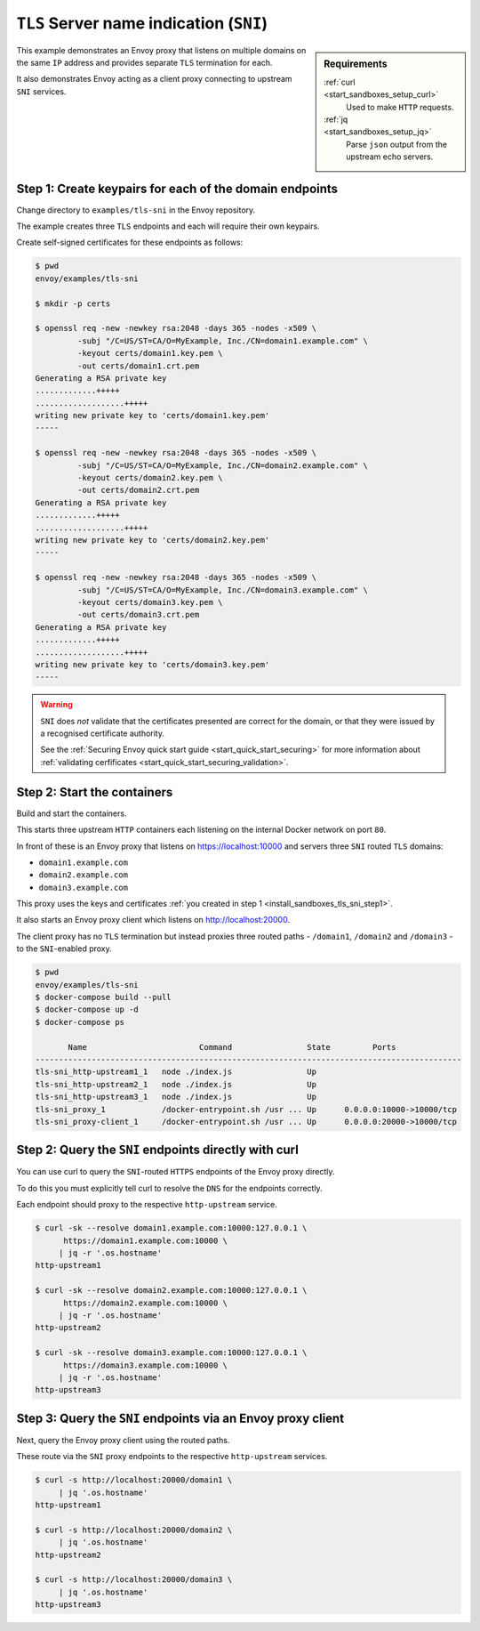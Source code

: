 .. _install_sandboxes_tls_sni:

``TLS`` Server name indication (``SNI``)
========================================

.. sidebar:: Requirements

   .. include:: _include/docker-env-setup-link.rst

   :ref:`curl <start_sandboxes_setup_curl>`
	Used to make ``HTTP`` requests.

   :ref:`jq <start_sandboxes_setup_jq>`
	Parse ``json`` output from the upstream echo servers.

This example demonstrates an Envoy proxy that listens on multiple domains
on the same ``IP`` address and provides separate ``TLS`` termination for each.

It also demonstrates Envoy acting as a client proxy connecting to upstream
``SNI`` services.

.. _install_sandboxes_tls_sni_step1:

Step 1: Create keypairs for each of the domain endpoints
********************************************************

Change directory to ``examples/tls-sni`` in the Envoy repository.

The example creates three ``TLS`` endpoints and each will require their own
keypairs.

Create self-signed certificates for these endpoints as follows:

.. code-block:: console

   $ pwd
   envoy/examples/tls-sni

   $ mkdir -p certs

   $ openssl req -new -newkey rsa:2048 -days 365 -nodes -x509 \
	    -subj "/C=US/ST=CA/O=MyExample, Inc./CN=domain1.example.com" \
	    -keyout certs/domain1.key.pem \
	    -out certs/domain1.crt.pem
   Generating a RSA private key
   .............+++++
   ...................+++++
   writing new private key to 'certs/domain1.key.pem'
   -----

   $ openssl req -new -newkey rsa:2048 -days 365 -nodes -x509 \
	    -subj "/C=US/ST=CA/O=MyExample, Inc./CN=domain2.example.com" \
	    -keyout certs/domain2.key.pem \
	    -out certs/domain2.crt.pem
   Generating a RSA private key
   .............+++++
   ...................+++++
   writing new private key to 'certs/domain2.key.pem'
   -----

   $ openssl req -new -newkey rsa:2048 -days 365 -nodes -x509 \
	    -subj "/C=US/ST=CA/O=MyExample, Inc./CN=domain3.example.com" \
	    -keyout certs/domain3.key.pem \
	    -out certs/domain3.crt.pem
   Generating a RSA private key
   .............+++++
   ...................+++++
   writing new private key to 'certs/domain3.key.pem'
   -----

.. warning::

   ``SNI`` does *not* validate that the certificates presented are correct for the domain, or that they
   were issued by a recognised certificate authority.

   See the :ref:`Securing Envoy quick start guide <start_quick_start_securing>` for more information about
   :ref:`validating cerfificates <start_quick_start_securing_validation>`.

.. _install_sandboxes_tls_sni_step2:

Step 2: Start the containers
****************************

Build and start the containers.

This starts three upstream ``HTTP`` containers each listening on the internal Docker network on port ``80``.

In front of these is an Envoy proxy that listens on https://localhost:10000 and servers three ``SNI`` routed
``TLS`` domains:

- ``domain1.example.com``
- ``domain2.example.com``
- ``domain3.example.com``

This proxy uses the keys and certificates :ref:`you created in step 1 <install_sandboxes_tls_sni_step1>`.

It also starts an Envoy proxy client which listens on http://localhost:20000.

The client proxy has no ``TLS`` termination but instead proxies three routed paths -
``/domain1``, ``/domain2`` and ``/domain3`` - to the ``SNI``-enabled proxy.

.. code-block:: console

   $ pwd
   envoy/examples/tls-sni
   $ docker-compose build --pull
   $ docker-compose up -d
   $ docker-compose ps

          Name                        Command                State         Ports
   -------------------------------------------------------------------------------------------
   tls-sni_http-upstream1_1   node ./index.js                Up
   tls-sni_http-upstream2_1   node ./index.js                Up
   tls-sni_http-upstream3_1   node ./index.js                Up
   tls-sni_proxy_1            /docker-entrypoint.sh /usr ... Up      0.0.0.0:10000->10000/tcp
   tls-sni_proxy-client_1     /docker-entrypoint.sh /usr ... Up      0.0.0.0:20000->10000/tcp

Step 2: Query the ``SNI`` endpoints directly with curl
******************************************************

You can use curl to query the ``SNI``-routed ``HTTPS`` endpoints of the Envoy proxy directly.

To do this you must explicitly tell curl to resolve the ``DNS`` for the endpoints correctly.

Each endpoint should proxy to the respective ``http-upstream`` service.

.. code-block:: console

   $ curl -sk --resolve domain1.example.com:10000:127.0.0.1 \
	 https://domain1.example.com:10000 \
	| jq -r '.os.hostname'
   http-upstream1

   $ curl -sk --resolve domain2.example.com:10000:127.0.0.1 \
	 https://domain2.example.com:10000 \
	| jq -r '.os.hostname'
   http-upstream2

   $ curl -sk --resolve domain3.example.com:10000:127.0.0.1 \
	 https://domain3.example.com:10000 \
	| jq -r '.os.hostname'
   http-upstream3

Step 3: Query the ``SNI`` endpoints via an Envoy proxy client
*************************************************************

Next, query the Envoy proxy client using the routed paths.

These route via the ``SNI`` proxy endpoints to the respective ``http-upstream`` services.

.. code-block:: console

   $ curl -s http://localhost:20000/domain1 \
        | jq '.os.hostname'
   http-upstream1

   $ curl -s http://localhost:20000/domain2 \
        | jq '.os.hostname'
   http-upstream2

   $ curl -s http://localhost:20000/domain3 \
        | jq '.os.hostname'
   http-upstream3

.. seealso::

   :ref:`Securing Envoy quick start guide <start_quick_start_securing>`
      Outline of key concepts for securing Envoy.

   :ref:`TLS sandbox <install_sandboxes_tls>`
      Sandbox featuring examples of how Envoy can be configured to make
      use of encrypted connections using ``HTTP`` over ``TLS``.

   :ref:`Double proxy sandbox <install_sandboxes_double_proxy>`
      An example of securing traffic between proxies with validation and
      mutual authentication using ``mTLS`` with non-``HTTP`` traffic.
